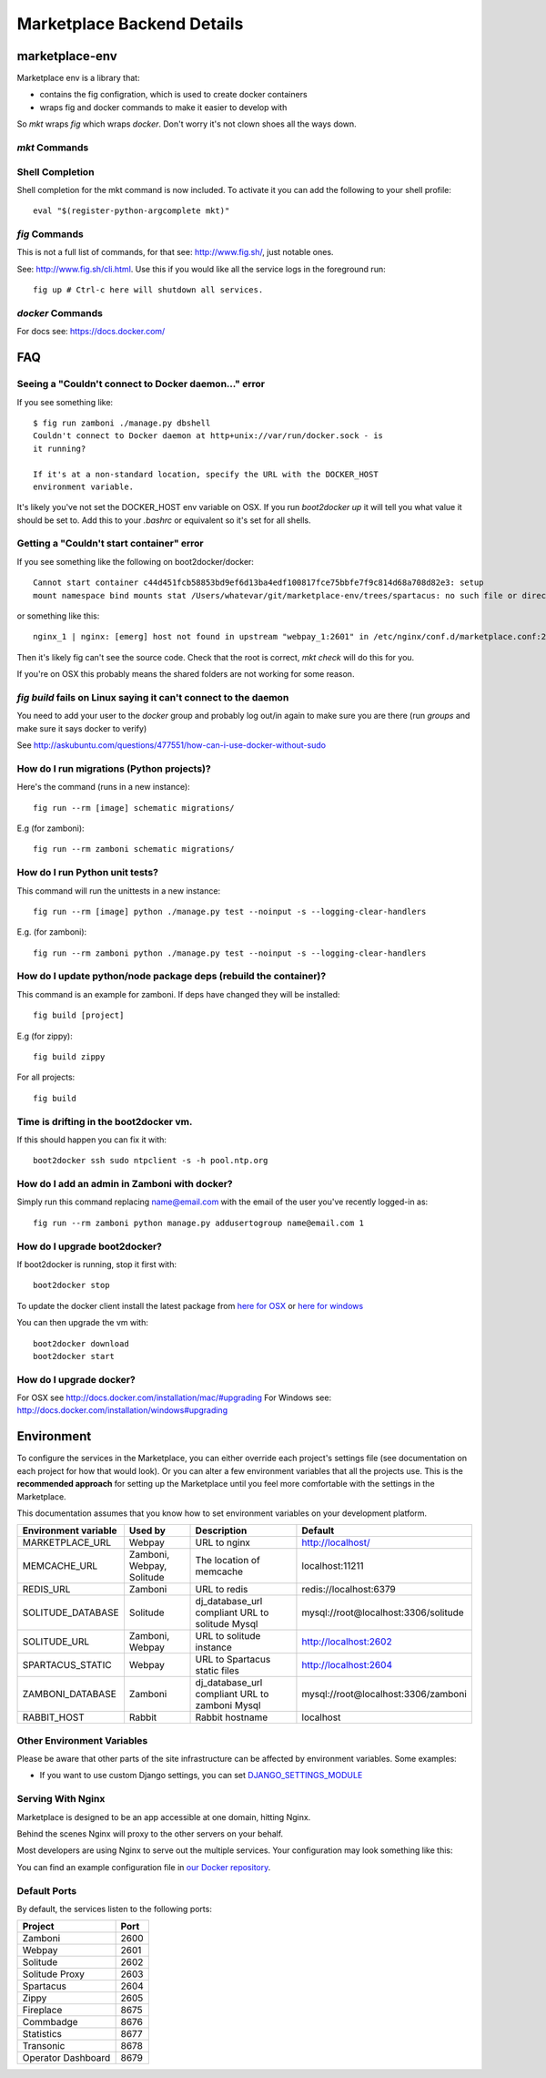 .. _backend-details:

Marketplace Backend Details
===========================

marketplace-env
---------------

Marketplace env is a library that:

* contains the fig configration, which is used to create docker containers
* wraps fig and docker commands to make it easier to develop with

So `mkt` wraps `fig` which wraps `docker`. Don't worry it's not clown shoes all
the ways down.

`mkt` Commands
~~~~~~~~~~~~~~

.. function:: mkt bash [project]

    Enters the container for the project and runs bash. If the project is not
    defined, it searches current and parent directories to find a `Dockerfile`,
    it then uses that directory name as the project.

.. function:: mkt bind

    Bind the mp.dev domain to your public IP on a Firefox OS device.

    See the :ref:`device binding <marketplace-backend-on-device>` section
    for details on how to edit the device hosts file.

.. function:: mkt check [--services] [--requirements]

    Checks your configuration, namely:

    * environment variables are set correctly
    * project checkouts (zamboni etc) can be found
    * images can be found

    Optionally flags:

    * `services` checks the nagios monitor end point for each service
    * `requirements` compares python and JS requirements files in the container
      against the project and recommends which containers should be rebuilt

.. function:: mkt checkout

    Checks out all the projects from github, using the user set with the `whoami`
    command into the path defined with the `root` command. User is set to
    `mozilla` if not defined, so you don't have to fork the projects.

.. function:: mkt chkgitconfig

    Prints out the git configuration of each tree element.

.. function:: mkt revs

    Prints out the current revisions of the tress under `mkt root`
    detailing both the rev and the active branch.

.. function:: mkt root [directory]

    Sets the location of project checkouts to `path`. Then creates a
    new configuration file. The directory can be relative and include shell
    variables such as ~.

.. function:: mkt up

    Updates the `fig` configuration file if needed. Then runs `fig up -d`.

.. function:: mkt update [--git] [--migrations]

    Updates the projects by:

    * iterates through each project and runs `git pull`
    * runs schematic migrations on each applicable project

    Optionally, if you set the `git` or `migrations` flag, it will run those
    commands only.

.. function:: mkt whoami [user name]

    Set the user to checkout projects from github, used by `checkout`. If
    `user name` is not set, it prints outs the user that is currently set.


Shell Completion
~~~~~~~~~~~~~~~~

Shell completion for the mkt command is now included. To activate it you can
add the following to your shell profile::

  eval "$(register-python-argcomplete mkt)"


`fig` Commands
~~~~~~~~~~~~~~

This is not a full list of commands, for that see: http://www.fig.sh/, just
notable ones.

.. function:: fig up

See: http://www.fig.sh/cli.html. Use this if you would like all the service
logs in the foreground run::

    fig up # Ctrl-c here will shutdown all services.

`docker` Commands
~~~~~~~~~~~~~~~~~

For docs see: https://docs.docker.com/

FAQ
---

Seeing a "Couldn't connect to Docker daemon..." error
~~~~~~~~~~~~~~~~~~~~~~~~~~~~~~~~~~~~~~~~~~~~~~~~~~~~~

If you see something like::

  $ fig run zamboni ./manage.py dbshell
  Couldn't connect to Docker daemon at http+unix://var/run/docker.sock - is
  it running?

  If it's at a non-standard location, specify the URL with the DOCKER_HOST
  environment variable.

It's likely you've not set the DOCKER_HOST env variable on OSX. If you run
`boot2docker up` it will tell you what value it should be set to. Add this
to your `.bashrc` or equivalent so it's set for all shells.

Getting a "Couldn't start container" error
~~~~~~~~~~~~~~~~~~~~~~~~~~~~~~~~~~~~~~~~~~

If you see something like the following on boot2docker/docker::

  Cannot start container c44d451fcb58853bd9ef6d13ba4edf100817fce75bbfe7f9c814d68a708d82e3: setup
  mount namespace bind mounts stat /Users/whatevar/git/marketplace-env/trees/spartacus: no such file or directory

or something like this::

  nginx_1 | nginx: [emerg] host not found in upstream "webpay_1:2601" in /etc/nginx/conf.d/marketplace.conf:2

Then it's likely fig can't see the source code. Check that the root is correct,
`mkt check` will do this for you.

If you're on OSX this probably means the shared folders are not working for some reason.

`fig build` fails on Linux saying it can't connect to the daemon
~~~~~~~~~~~~~~~~~~~~~~~~~~~~~~~~~~~~~~~~~~~~~~~~~~~~~~~~~~~~~~~~

You need to add your user to the `docker` group and probably log out/in again to make sure you
are there (run `groups` and make sure it says docker to verify)

See http://askubuntu.com/questions/477551/how-can-i-use-docker-without-sudo

How do I run migrations (Python projects)?
~~~~~~~~~~~~~~~~~~~~~~~~~~~~~~~~~~~~~~~~~~

Here's the command (runs in a new instance)::

  fig run --rm [image] schematic migrations/

E.g (for zamboni)::

  fig run --rm zamboni schematic migrations/

How do I run Python unit tests?
~~~~~~~~~~~~~~~~~~~~~~~~~~~~~~~

This command will run the unittests in a new instance::

  fig run --rm [image] python ./manage.py test --noinput -s --logging-clear-handlers

E.g. (for zamboni)::

  fig run --rm zamboni python ./manage.py test --noinput -s --logging-clear-handlers

How do I update python/node package deps (rebuild the container)?
~~~~~~~~~~~~~~~~~~~~~~~~~~~~~~~~~~~~~~~~~~~~~~~~~~~~~~~~~~~~~~~~~

This command is an example for zamboni. If deps have changed they will be installed::

  fig build [project]

E.g (for zippy)::

  fig build zippy

For all projects::

  fig build

Time is drifting in the boot2docker vm.
~~~~~~~~~~~~~~~~~~~~~~~~~~~~~~~~~~~~~~~

If this should happen you can fix it with::

  boot2docker ssh sudo ntpclient -s -h pool.ntp.org

How do I add an admin in Zamboni with docker?
~~~~~~~~~~~~~~~~~~~~~~~~~~~~~~~~~~~~~~~~~~~~~

Simply run this command replacing name@email.com with the email of the user
you've recently logged-in as::

    fig run --rm zamboni python manage.py addusertogroup name@email.com 1

How do I upgrade boot2docker?
~~~~~~~~~~~~~~~~~~~~~~~~~~~~~~~~~~~~

If boot2docker is running, stop it first with::

  boot2docker stop

To update the docker client install the latest package from
`here for OSX <https://github.com/boot2docker/osx-installer/releases/latest>`_ or `here for
windows <https://github.com/boot2docker/windows-installer/releases/latest>`_

You can then upgrade the vm with::

  boot2docker download
  boot2docker start

How do I upgrade docker?
~~~~~~~~~~~~~~~~~~~~~~~~

For OSX see http://docs.docker.com/installation/mac/#upgrading
For Windows see: http://docs.docker.com/installation/windows#upgrading

Environment
-----------

To configure the services in the Marketplace, you can either override each
project's settings file (see documentation on each project for how that would
look). Or you can alter a few environment variables that all the projects use.
This is the **recommended approach** for setting up the Marketplace until you
feel more comfortable with the settings in the Marketplace.

This documentation assumes that you know how to set environment variables on
your development platform.

+----------------------+--------------------+----------------------------+--------------------------------------+
+ Environment variable | Used by            | Description                | Default                              |
+======================+====================+============================+======================================+
| MARKETPLACE_URL      | Webpay             | URL to nginx               | http://localhost/                    |
+----------------------+--------------------+----------------------------+--------------------------------------+
| MEMCACHE_URL         | Zamboni, Webpay,   | The location of memcache   | localhost:11211                      |
|                      | Solitude           |                            |                                      |
+----------------------+--------------------+----------------------------+--------------------------------------+
| REDIS_URL            | Zamboni            | URL to redis               | redis://localhost:6379               |
+----------------------+--------------------+----------------------------+--------------------------------------+
| SOLITUDE_DATABASE    | Solitude           | dj_database_url compliant  | mysql://root@localhost:3306/solitude |
|                      |                    | URL to solitude Mysql      |                                      |
+----------------------+--------------------+----------------------------+--------------------------------------+
| SOLITUDE_URL         | Zamboni, Webpay    | URL to solitude instance   | http://localhost:2602                |
+----------------------+--------------------+----------------------------+--------------------------------------+
| SPARTACUS_STATIC     | Webpay             | URL to Spartacus static    | http://localhost:2604                |
|                      |                    | files                      |                                      |
+----------------------+--------------------+----------------------------+--------------------------------------+
| ZAMBONI_DATABASE     | Zamboni            | dj_database_url compliant  | mysql://root@localhost:3306/zamboni  |
|                      |                    | URL to zamboni Mysql       |                                      |
+----------------------+--------------------+----------------------------+--------------------------------------+
| RABBIT_HOST          | Rabbit             | Rabbit hostname            | localhost                            |
+----------------------+--------------------+----------------------------+--------------------------------------+

Other Environment Variables
~~~~~~~~~~~~~~~~~~~~~~~~~~~

Please be aware that other parts of the site infrastructure can be affected by
environment variables. Some examples:

* If you want to use custom Django settings, you can set
  `DJANGO_SETTINGS_MODULE <https://docs.djangoproject.com/en/dev/topics/settings/#designating-the-settings>`_

Serving With Nginx
~~~~~~~~~~~~~~~~~~

Marketplace is designed to be an app accessible at one domain, hitting Nginx.

Behind the scenes Nginx will proxy to the other servers on your behalf.

Most developers are using Nginx to serve out the multiple services. Your
configuration may look something like this:

.. image:: ../img/configuration.png

You can find an example configuration file in
`our Docker repository <https://github.com/mozilla/marketplace-env/blob/master/images/nginx/nginx.conf>`_.

Default Ports
~~~~~~~~~~~~~

By default, the services listen to the following ports:

+---------------------+--------+
| Project             | Port   |
+=====================+========+
| Zamboni             | 2600   |
+---------------------+--------+
| Webpay              | 2601   |
+---------------------+--------+
| Solitude            | 2602   |
+---------------------+--------+
| Solitude Proxy      | 2603   |
+---------------------+--------+
| Spartacus           | 2604   |
+---------------------+--------+
| Zippy               | 2605   |
+---------------------+--------+
| Fireplace           | 8675   |
+---------------------+--------+
| Commbadge           | 8676   |
+---------------------+--------+
| Statistics          | 8677   |
+---------------------+--------+
| Transonic           | 8678   |
+---------------------+--------+
| Operator Dashboard  | 8679   |
+---------------------+--------+
